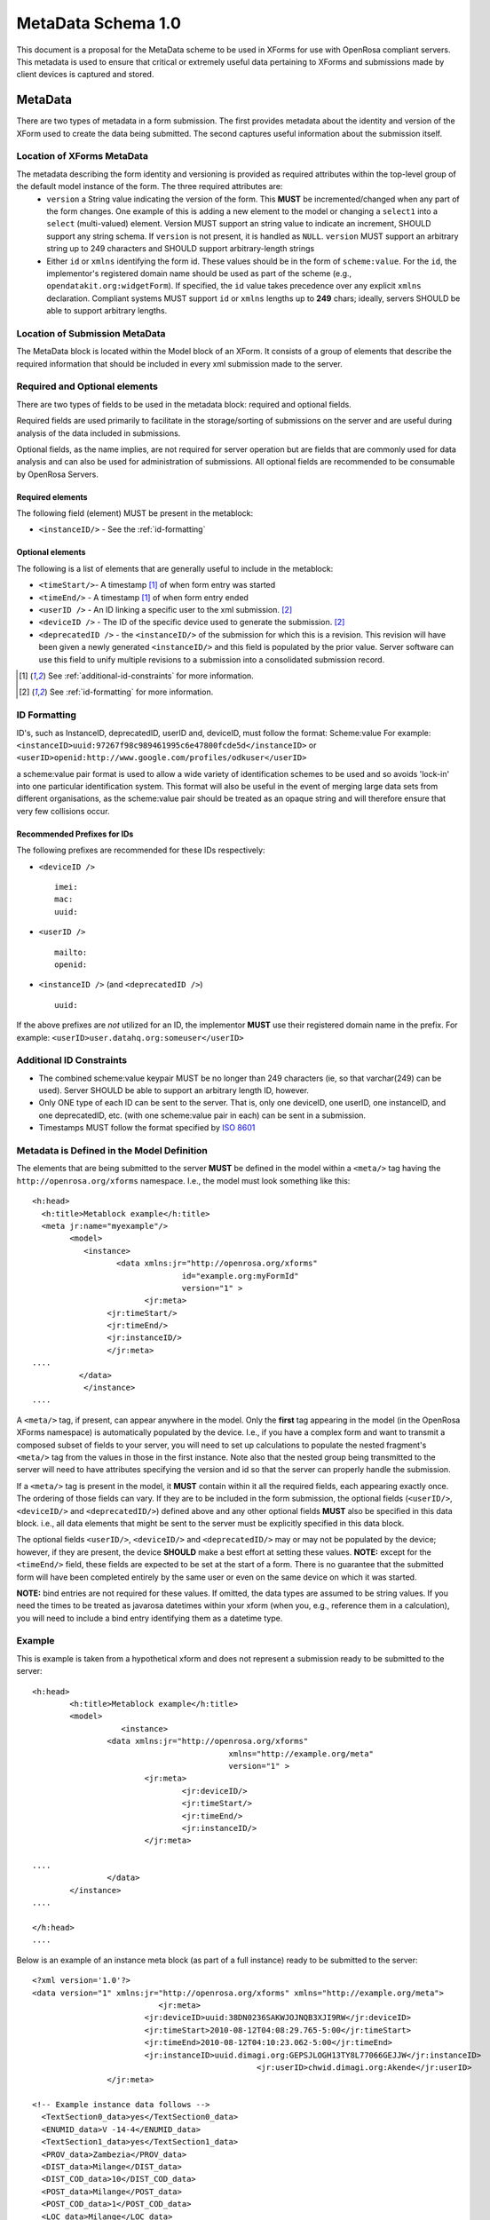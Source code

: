 MetaData Schema 1.0
###################

This document is a proposal for the MetaData scheme to be used in XForms for use with OpenRosa compliant servers.  This metadata is used to ensure that critical or extremely useful data pertaining to XForms and submissions made by client devices is captured and stored.

MetaData
========

There are two types of metadata in a form submission.  The first provides metadata about the identity and version of the XForm used to create the data being submitted.  The second captures useful information about the submission itself.

Location of XForms MetaData
---------------------------

The metadata describing the form identity and versioning is provided as required attributes within the top-level group of the default model instance of the form.  The three required attributes are:
 * ``version`` a String value indicating the version of the form.  This **MUST** be incremented/changed when any part of the form changes.  One example of this is adding a new element to the model or changing a ``select1`` into a ``select`` (multi-valued) element.  Version MUST support an string value to indicate an increment, SHOULD support any string schema. If ``version`` is not present, it is handled as ``NULL``. ``version`` MUST support an arbitrary string up to 249 characters and SHOULD support arbitrary-length strings
 * Either ``id`` or ``xmlns`` identifying the form id.  These values should be in the form of ``scheme:value``.  For the ``id``, the implementor's registered domain name should be used as part of the scheme (e.g., ``opendatakit.org:widgetForm``).  If specified, the ``id`` value takes precedence over any explicit ``xmlns`` declaration. Compliant systems MUST support ``id`` or ``xmlns`` lengths up to **249** chars; ideally, servers SHOULD be able to support arbitrary lengths.

Location of Submission MetaData
-------------------------------
The MetaData block is located within the Model block of an XForm. It consists of a group of elements that describe the required information that should be included in every xml submission made to the server.

Required and Optional elements
------------------------------
There are two types of fields to be used in the metadata block: required and optional fields.

Required fields are used primarily to facilitate in the storage/sorting of submissions on the server and are useful during analysis of the data included in submissions.

Optional fields, as the name implies, are not required for server operation but are fields that are commonly used for data analysis and can also be used for administration of submissions.  All optional fields are recommended to be consumable by OpenRosa Servers.

Required elements
^^^^^^^^^^^^^^^^^

The following field (element) MUST be present in the metablock:

* ``<instanceID/>`` - See the :ref:`id-formatting`

Optional elements
^^^^^^^^^^^^^^^^^

The following is a list of elements that are generally useful to include in the metablock:

* ``<timeStart/>``- A timestamp [#f1]_ of when form entry was started
* ``<timeEnd/>`` - A timestamp [#f1]_ of when form entry ended
* ``<userID />`` - An ID linking a specific user to the xml submission. [#f2]_
* ``<deviceID />`` - The ID of the specific device used to generate the submission. [#f2]_
* ``<deprecatedID />`` - the ``<instanceID/>`` of the submission for which this is a revision.  This revision will have been given a newly generated ``<instanceID/>`` and this field is populated by the prior value.  Server software can use this field to unify multiple revisions to a submission into a consolidated submission record.

.. [#f1] See :ref:`additional-id-constraints` for more information.
.. [#f2] See :ref:`id-formatting` for more information.

.. _id-formatting:

ID Formatting
-------------
ID's, such as InstanceID, deprecatedID, userID and, deviceID, must follow the format:
Scheme:value
For example:
``<instanceID>uuid:97267f98c989461995c6e47800fcde5d</instanceID>``
or
``<userID>openid:http://www.google.com/profiles/odkuser</userID>``

a scheme:value pair format is used to allow a wide variety of identification schemes to be used and so avoids  'lock-in' into one particular identification system.  This format will also be useful in the event of merging large data sets from different organisations, as the scheme:value pair should be treated as an opaque string and will therefore ensure that very few collisions occur.

Recommended Prefixes for IDs
^^^^^^^^^^^^^^^^^^^^^^^^^^^^

The following prefixes are recommended for these IDs respectively:

* ``<deviceID />`` ::
	
	imei:
	mac:
	uuid:

* ``<userID />`` ::
	
	mailto:
	openid:

* ``<instanceID />`` (and ``<deprecatedID />``) ::
	
	uuid:

If the above prefixes are *not* utilized for an ID, the implementor **MUST** use their registered domain name in the prefix. For example:
``<userID>user.datahq.org:someuser</userID>``

.. _additional-id-constraints:

Additional ID Constraints
--------------------------

* The combined scheme:value keypair MUST be no longer than 249 characters (ie, so that varchar(249) can be used).  Server SHOULD be able to support an arbitrary length ID, however.
* Only ONE type of each ID can be sent to the server.  That is, only one deviceID, one userID, one instanceID, and one deprecatedID, etc. (with one scheme:value pair in each) can be sent in a submission.
* Timestamps MUST follow the format specified by `ISO 8601 <http://en.wikipedia.org/wiki/ISO_8601>`_

Metadata is Defined in the Model Definition
-------------------------------------------------

The elements that are being submitted to the server **MUST** be defined in the model within a ``<meta/>`` tag having the ``http://openrosa.org/xforms`` namespace. I.e., the model must look something like this::

	<h:head>
	  <h:title>Metablock example</h:title>
	  <meta jr:name="myexample"/>
		<model>
		   <instance>
			  <data xmlns:jr="http://openrosa.org/xforms"
					id="example.org:myFormId"
					version="1" >
				<jr:meta>
			<jr:timeStart/>
			<jr:timeEnd/>
			<jr:instanceID/>
			</jr:meta>
	....
		  </data>
		   </instance>
	....

A ``<meta/>`` tag, if present, can appear anywhere in the model. Only the **first** tag appearing in the model (in the OpenRosa XForms namespace) is automatically populated by the device.  I.e., if you have a complex form and want to transmit a composed subset of fields to your server, you will need to set up calculations to populate the nested fragment's ``<meta/>`` tag from the values in those in the first instance.  Note also that the nested group being transmitted to the server will need to have attributes specifying the version and id so that the server can properly handle the submission.

If a ``<meta/>`` tag is present in the model, it **MUST** contain within it all the required fields, each appearing exactly once.  The ordering of those fields can vary.  If they are to be included in the form submission, the optional fields (``<userID/>``, ``<deviceID/>`` and ``<deprecatedID/>``) defined above and any other optional fields **MUST** also be specified in this data block. i.e., all data elements that might be sent to the server must be explicitly specified in this data block.

The optional fields ``<userID/>``, ``<deviceID/>`` and ``<deprecatedID/>`` may or may not be populated by the device; however, if they are present, the device **SHOULD** make a best effort at setting these values.  **NOTE:** except for the ``<timeEnd/>`` field, these fields are expected to be set at the start of a form.  There is no guarantee that the submitted form will have been completed entirely by the same user or even on the same device on which it was started.

**NOTE:** bind entries are not required for these values.  If omitted, the data types are assumed to be string values.  If you need the times to be treated as javarosa datetimes within your xform (when you, e.g., reference them in a calculation), you will need to include a bind entry identifying them as a datetime type.

Example
-------------------------------------------------
This is example is taken from a hypothetical xform and does not represent a submission ready to be submitted to the server::

	<h:head>
		<h:title>Metablock example</h:title>
		<model>
			   <instance>
			<data xmlns:jr="http://openrosa.org/xforms"
						  xmlns="http://example.org/meta"
						  version="1" >
				<jr:meta>
					<jr:deviceID/>
					<jr:timeStart/>
					<jr:timeEnd/>
					<jr:instanceID/>
				</jr:meta>

	....
			</data>
		</instance>
	....

	</h:head>
	....

Below is an example of an instance meta block (as part of a full instance) ready to be submitted to the server::

	<?xml version='1.0'?>
	<data version="1" xmlns:jr="http://openrosa.org/xforms" xmlns="http://example.org/meta">
				   <jr:meta>
				<jr:deviceID>uuid:38DN0236SAKWJOJNQB3XJI9RW</jr:deviceID>
				<jr:timeStart>2010-08-12T04:08:29.765-5:00</jr:timeStart>
				<jr:timeEnd>2010-08-12T04:10:23.062-5:00</jr:timeEnd>
				<jr:instanceID>uuid.dimagi.org:GEPSJLOGH13TY8L77066GEJJW</jr:instanceID>
							<jr:userID>chwid.dimagi.org:Akende</jr:userID>
			</jr:meta>

	<!-- Example instance data follows -->
	  <TextSection0_data>yes</TextSection0_data>
	  <ENUMID_data>V -14-4</ENUMID_data>
	  <TextSection1_data>yes</TextSection1_data>
	  <PROV_data>Zambezia</PROV_data>
	  <DIST_data>Milange</DIST_data>
	  <DIST_COD_data>10</DIST_COD_data>
	  <POST_data>Milange</POST_data>
	  <POST_COD_data>1</POST_COD_data>
	  <LOC_data>Milange</LOC_data>
	  <LOCTYPE_data>Urban</LOCTYPE_data>
	  <VILLAGE_data>Samora-Machel</VILLAGE_data>
	  <VILlAGE_COD_data>2</VILlAGE_COD_data>
	  <ENUM_data>66</ENUM_data>
	  <SURVEYLOC_data>-16.9089355 36.75921051 635.0 4.0</SURVEYLOC_data>
	  ...
	</data>
